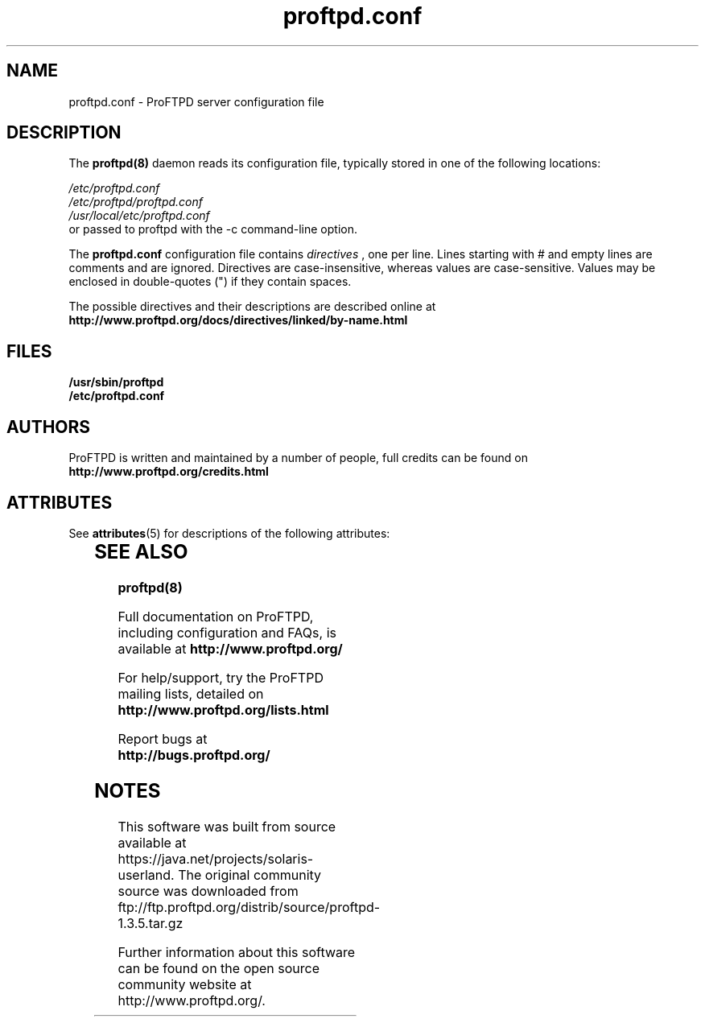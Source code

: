 '\" te
.TH proftpd.conf 5
.SH NAME
proftpd.conf \- ProFTPD server configuration file
.SH DESCRIPTION
.PP
The
.B proftpd(8)
daemon reads its configuration file, typically stored in one of the following
locations:
.LP
.I /etc/proftpd.conf
.br
.I /etc/proftpd/proftpd.conf
.br
.I /usr/local/etc/proftpd.conf
.TP
or passed to proftpd with the -c command-line option.
.PP
The
.B proftpd.conf
configuration file contains
.I directives
, one per line. Lines starting with # and empty lines are comments and are
ignored. Directives are case-insensitive, whereas values are case-sensitive.
Values may be enclosed in double-quotes (") if they contain spaces.
.PP
The possible directives and their descriptions are described online at
.BR http://www.proftpd.org/docs/directives/linked/by-name.html
.RE
.SH FILES
.PD 0
.B /usr/sbin/proftpd
.br
.B /etc/proftpd.conf
.PP
.PD
.SH AUTHORS
.PP
ProFTPD is written and maintained by a number of people, full credits
can be found on
.BR http://www.proftpd.org/credits.html
.PD

.\" Oracle has added the ARC stability level to this manual page
.SH ATTRIBUTES
See
.BR attributes (5)
for descriptions of the following attributes:
.sp
.TS
box;
cbp-1 | cbp-1
l | l .
ATTRIBUTE TYPE	ATTRIBUTE VALUE 
=
Availability	service/network/ftp
=
Stability	Uncommitted
.TE 
.PP
.SH "SEE ALSO"
.BR proftpd(8)
.PP
Full documentation on ProFTPD, including configuration and FAQs, is available at
.BR http://www.proftpd.org/
.PP 
For help/support, try the ProFTPD mailing lists, detailed on
.BR http://www.proftpd.org/lists.html
.PP
Report bugs at
.BR http://bugs.proftpd.org/


.SH NOTES

.\" Oracle has added source availability information to this manual page
This software was built from source available at https://java.net/projects/solaris-userland.  The original community source was downloaded from  ftp://ftp.proftpd.org/distrib/source/proftpd-1.3.5.tar.gz

Further information about this software can be found on the open source community website at http://www.proftpd.org/.
